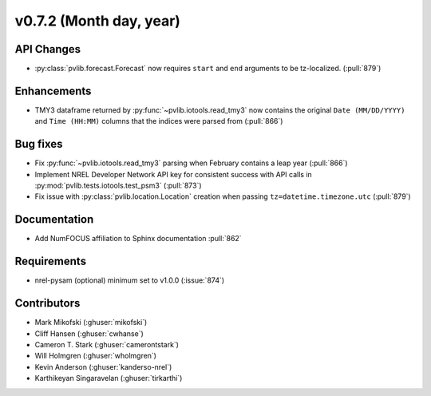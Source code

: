 .. _whatsnew_0720:

v0.7.2 (Month day, year)
-------------------------

API Changes
~~~~~~~~~~~
* :py:class:`pvlib.forecast.Forecast` now requires ``start`` and ``end``
  arguments to be tz-localized. (:pull:`879`)

Enhancements
~~~~~~~~~~~~
* TMY3 dataframe returned by :py:func:`~pvlib.iotools.read_tmy3` now contains
  the original ``Date (MM/DD/YYYY)`` and ``Time (HH:MM)`` columns that the
  indices were parsed from (:pull:`866`)

Bug fixes
~~~~~~~~~
* Fix :py:func:`~pvlib.iotools.read_tmy3` parsing when February contains
  a leap year (:pull:`866`)
* Implement NREL Developer Network API key for consistent success with API
  calls in :py:mod:`pvlib.tests.iotools.test_psm3` (:pull:`873`)
* Fix issue with :py:class:`pvlib.location.Location` creation when
  passing ``tz=datetime.timezone.utc`` (:pull:`879`)

Documentation
~~~~~~~~~~~~~
* Add NumFOCUS affiliation to Sphinx documentation :pull:`862`

Requirements
~~~~~~~~~~~~
* nrel-pysam (optional) minimum set to v1.0.0 (:issue:`874`)

Contributors
~~~~~~~~~~~~
* Mark Mikofski (:ghuser:`mikofski`)
* Cliff Hansen (:ghuser:`cwhanse`)
* Cameron T. Stark (:ghuser:`camerontstark`)
* Will Holmgren (:ghuser:`wholmgren`)
* Kevin Anderson (:ghuser:`kanderso-nrel`)
* Karthikeyan Singaravelan (:ghuser:`tirkarthi`)
